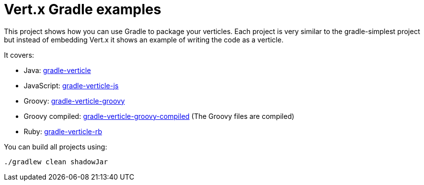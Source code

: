 = Vert.x Gradle examples


This project shows how you can use Gradle to package your verticles. Each project is very similar to the
gradle-simplest project but instead of embedding Vert.x it shows an example of writing the code as a verticle.

It covers:

* Java: link:gradle-verticle[]
* JavaScript: link:gradle-verticle-js[]
* Groovy: link:gradle-verticle-groovy[]
* Groovy compiled: link:gradle-verticle-groovy-compiled[] (The Groovy files are compiled)
* Ruby: link:gradle-verticle-rb[]

You can build all projects using:

```
./gradlew clean shadowJar
```


